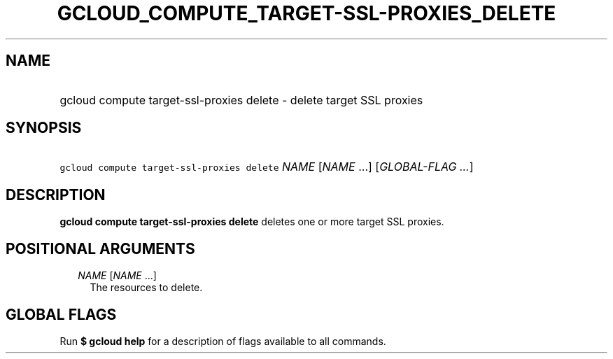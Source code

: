 
.TH "GCLOUD_COMPUTE_TARGET\-SSL\-PROXIES_DELETE" 1



.SH "NAME"
.HP
gcloud compute target\-ssl\-proxies delete \- delete target SSL proxies



.SH "SYNOPSIS"
.HP
\f5gcloud compute target\-ssl\-proxies delete\fR \fINAME\fR [\fINAME\fR\ ...] [\fIGLOBAL\-FLAG\ ...\fR]



.SH "DESCRIPTION"

\fBgcloud compute target\-ssl\-proxies delete\fR deletes one or more target SSL
proxies.



.SH "POSITIONAL ARGUMENTS"

.RS 2m
.TP 2m
\fINAME\fR [\fINAME\fR ...]
The resources to delete.


.RE
.sp

.SH "GLOBAL FLAGS"

Run \fB$ gcloud help\fR for a description of flags available to all commands.
